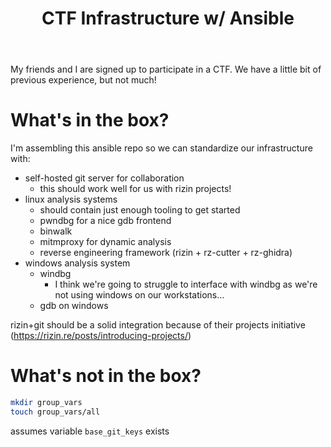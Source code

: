 #+TITLE: CTF Infrastructure w/ Ansible

My friends and I are signed up to participate in a CTF. We have a little bit of previous experience, but not much!

* What's in the box?
I'm assembling this ansible repo so we can standardize our infrastructure with:
- self-hosted git server for collaboration
  - this should work well for us with rizin projects!
- linux analysis systems
  - should contain just enough tooling to get started
  - pwndbg for a nice gdb frontend
  - binwalk
  - mitmproxy for dynamic analysis
  - reverse engineering framework (rizin + rz-cutter + rz-ghidra)
- windows analysis system
  - windbg
    - I think we're going to struggle to interface with windbg as we're not using windows on our workstations...
  - gdb on windows
    
rizin+git should be a solid integration because of their projects initiative (https://rizin.re/posts/introducing-projects/)

* What's not in the box?
#+BEGIN_SRC bash
  mkdir group_vars
  touch group_vars/all
#+END_SRC

assumes variable =base_git_keys= exists
